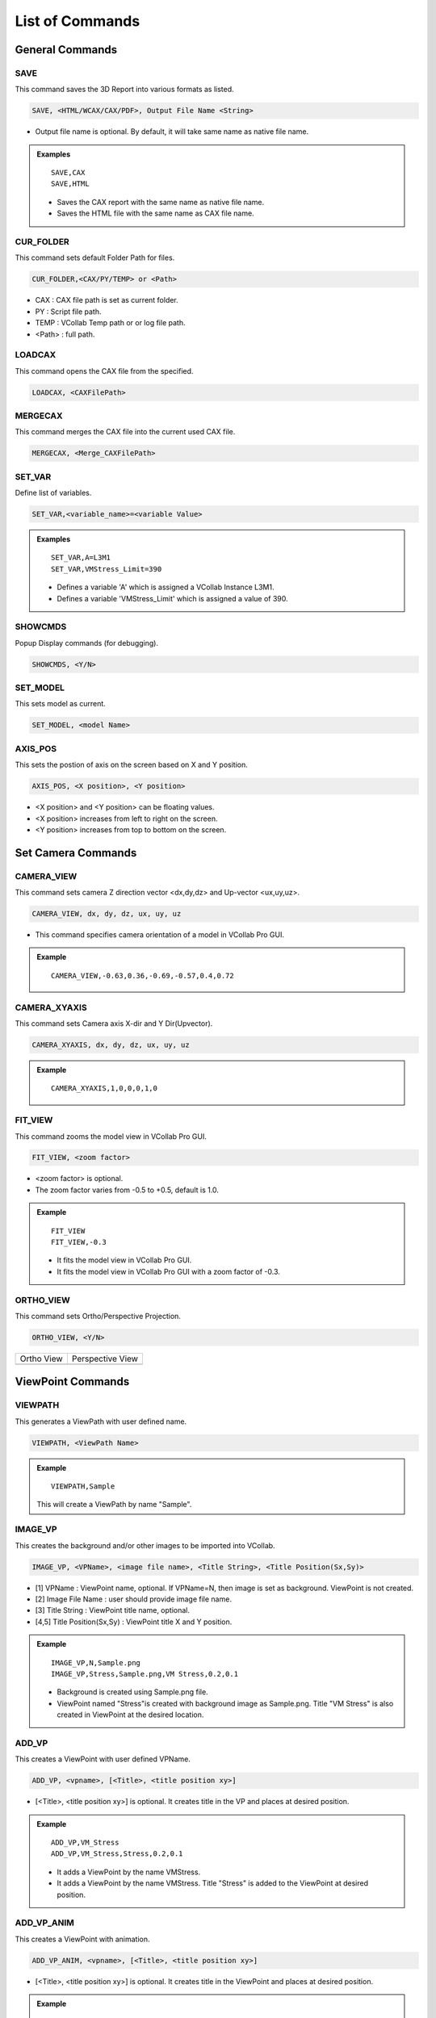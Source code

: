 **************************
List of Commands
**************************


General Commands
=================

SAVE
*****

This command saves the 3D Report into various formats as listed.

.. code-block::

   SAVE, <HTML/WCAX/CAX/PDF>, Output File Name <String>

- Output file name is optional. By default, it will take same name as native file name.


.. admonition:: Examples

    ::

        SAVE,CAX
        SAVE,HTML

    - Saves the CAX report with the same name as native file name.
    - Saves the HTML file with the same name as CAX file name.


CUR_FOLDER
***********

This command sets default Folder Path for files.

.. code-block::

    CUR_FOLDER,<CAX/PY/TEMP> or <Path>

- CAX : CAX file path is set as current folder.
- PY : Script file path.
- TEMP : VCollab Temp path or or log file path.
- <Path> : full path.
    
LOADCAX
********

This command opens the CAX file from the specified. 

.. code-block::

    LOADCAX, <CAXFilePath>


MERGECAX
*********

This command merges the CAX file into the current used CAX file.

.. code-block::

    MERGECAX, <Merge_CAXFilePath>


SET_VAR
********

Define list of variables.

.. code-block::

    SET_VAR,<variable_name>=<variable Value>


.. admonition:: Examples

    ::

        SET_VAR,A=L3M1
        SET_VAR,VMStress_Limit=390

    - Defines a variable 'A' which is assigned a VCollab Instance L3M1.
    - Defines a variable 'VMStress_Limit' which is assigned a value of 390.


SHOWCMDS
*********

Popup Display commands (for debugging).

.. code-block::

    SHOWCMDS, <Y/N>


SET_MODEL
**********

This sets model as current.

.. code-block::

    SET_MODEL, <model Name> 


AXIS_POS
*********

This sets the postion of axis on the screen based on X and Y position.

.. code-block::

    AXIS_POS, <X position>, <Y position> 

- <X position> and <Y position> can be floating values.
- <X position> increases from left to right on the screen.
- <Y position> increases from top to bottom on the screen.

.. image:: media/Axis_Position.PNG


Set Camera Commands
===================

CAMERA_VIEW
************

This command sets camera Z direction vector <dx,dy,dz> and Up-vector <ux,uy,uz>.

.. code-block::

    CAMERA_VIEW, dx, dy, dz, ux, uy, uz

- This command specifies camera orientation of a model in VCollab Pro GUI.

.. admonition:: Example

    ::

        CAMERA_VIEW,-0.63,0.36,-0.69,-0.57,0.4,0.72 

    .. image:: media/Camera_Settings.PNG


CAMERA_XYAXIS
**************

This command sets Camera axis X-dir and Y Dir(Upvector).

.. code-block::

    CAMERA_XYAXIS, dx, dy, dz, ux, uy, uz


.. admonition:: Example

    ::

        CAMERA_XYAXIS,1,0,0,0,1,0


FIT_VIEW
*********

This command zooms the model view in VCollab Pro GUI. 

.. code-block::

    FIT_VIEW, <zoom factor>

- <zoom factor> is optional.
- The zoom factor varies from -0.5 to +0.5, default is 1.0.

.. admonition:: Example

    ::

        FIT_VIEW 
        FIT_VIEW,-0.3 


    - It fits the model view in VCollab Pro GUI.
    - It fits the model view in VCollab Pro GUI with a zoom factor of -0.3.


ORTHO_VIEW
***********

This command sets Ortho/Perspective Projection.

.. code-block::

    ORTHO_VIEW, <Y/N>


.. |img_ortho| image:: media/Ortho.PNG
    :width: 300

.. |img_pers| image:: media/Perspective.PNG
    :width: 300

+-------------+-------------------------+
| Ortho View  |    Perspective View     |
+-------------+-------------------------+
| |img_ortho| |      |img_pers|         |
+-------------+-------------------------+


ViewPoint Commands
==================

VIEWPATH
*********

This generates a ViewPath with user defined name.

.. code-block::

    VIEWPATH, <ViewPath Name>

.. image:: media/Viewpath.PNG

.. admonition:: Example

    ::

        VIEWPATH,Sample

    This will create a ViewPath by name "Sample".


IMAGE_VP
*********

This creates the background and/or other images to be imported into VCollab.

.. code-block::

    IMAGE_VP, <VPName>, <image file name>, <Title String>, <Title Position(Sx,Sy)>

- [1] VPName : ViewPoint name, optional. If VPName=N, then image is set as background. ViewPoint is not created. 
- [2] Image File Name : user should provide image file name.
- [3] Title String : ViewPoint title name, optional. 
- [4,5] Title Position(Sx,Sy) : ViewPoint title X and Y position.

.. admonition:: Example

    ::

        IMAGE_VP,N,Sample.png 
        IMAGE_VP,Stress,Sample.png,VM Stress,0.2,0.1 

    - Background is created using Sample.png file.
    - ViewPoint named "Stress"is created with background image as Sample.png. Title "VM Stress" is also created in ViewPoint at the desired location.


ADD_VP
*******

This creates a ViewPoint with user defined VPName. 

.. code-block::

    ADD_VP, <vpname>, [<Title>, <title position xy>]

- [<Title>, <title position xy>] is optional. It creates title in the VP and places at desired position.

.. admonition:: Example

    ::

        ADD_VP,VM_Stress 
        ADD_VP,VM_Stress,Stress,0.2,0.1

    - It adds a ViewPoint by the name VMStress.
    - It adds a ViewPoint by the name VMStress. Title "Stress" is added to the ViewPoint at desired position.

ADD_VP_ANIM
************

This creates a ViewPoint with animation.

.. code-block::

    ADD_VP_ANIM, <vpname>, [<Title>, <title position xy>]

- [<Title>, <title position xy>] is optional. It creates title in the ViewPoint and places at desired position.

.. admonition:: Example

    ::

        ADD_VP_ANIM,VM_Stress 
        ADD_VP_ANIM,VM_Stress,Stress,0.2,0.1

    - It adds a ViewPoint with animation by the name VMStress.
    - It adds a ViewPoint with animation by the name VMStress. Title "Stress" to the ViewPoint at desired position.


Set Display Commands
====================

SET_FONT
*********

This sets the front for the entity type as listed.

.. code-block::

    SET_FONT, <Type>, <Size>, <Name>, <iR,iG,iB> , <ibR,ibG,ibB>, <iborder>

- [1] <Type> : Entity type ,<NOTE, PROBE_VALUE, PROBE_TEXT, OTHERS>
- [2] <Size> : font size 
- [3] <Name> : font name
- [4] <iR, iG, iB> : font color RGB
- [5] <ibR,ibG,ibB> : font background color
- [6] <iborder> : Border on/off (0=Off else ON)

.. image:: media/Add_Notes.PNG

.. admonition:: Example

    ::

        SET_FONT,NOTE,18,Arial Bold,92,92,92,255,255,240,0
        SET_Font,NOTE,26,Arial Bold,36,62,141

    - This will set the note settings accordingly to the parameters with no border.
    - This will set the note settings with default label background with border.


.. note::
    Values of <iR, iG, iB> and <ibR, ibG, ibB> are available in Add Notes.
    User can click on the color and decide on the values accordingly.


SET_DISPLAY
***********

This sets the display mode settings in the VCollab Pro GUI.

.. code-block::

    SET_DISPLAY, COLOR=Y, LEGEND=Y, DEFORM=Y, UDMESH=1, DMODE=1, AXIS=Y, SECTION=N, BG=1

- [1] Color: Optional, Sets CAE color plot. Y to apply color plot.
- [2] Legend: Optional, Show Legend. Y to show the legend.
- [3] Deform:  Optional, Show deformation. Y to show the deformation.
- [4] UDMesh: Optional, sets visibility for undeformed mesh (0-3).
- [5] DMode: Optional, sets display mode of the scene. Valid range is 0 to 5.

    - 0 - Shaded
    - 1 - Shaded Mesh
    - 2 - Wireframe
    - 3 - Hiddenline Removal
    - 4 - Point
    - 5 - Transparent

- [6] Axis: Optional, show Axis(Y/N). Y to show the axis.
- [7] Section: Optional, show section(Y/N). Y to show the section.
- [8] BG: Optional, Valid range 0 to 2.

    - 0 - Plain
    - 1 - Gradient
    - 2 - Texture


.. admonition:: Example

    ::

        SET_DISPLAY,COLOR=Y,LEGEND=Y,DEFORM=N,SECTION=N,AXIS=Y

    - Sets the display mode settings according to the mentioned parameters.

SHOW_LABEL
***********

This sets the probe label settings.

.. code-block::

    SHOW_LABEL, ID=True, ROW=True, COL=False, Rank=True, PART=False, HEADER=False, ABR=True, PROBE=0, DISP=Y/N, ARRANGE=0-5

- [1] ID: Show node/element id (Y/N). Y to show id (optional) 
- [2] ROW: Show row header (Y/N). Y to show row header (optional)
- [3] Rank: Show Rank (Y/N). Y to show Rank (optional)
- [4] PART: Show Part name (Y/N). Y to show Part name (optional)
- [5] HEADER: Show Header Legend(Y/N). Y to show Header Legend (optional)
- [6] ABR: Display Abbreviations legend. Y to show Abbreviation Legend (optional)
- [7] PROBE: Sets current probe type. The valid range is 1 to 5 (optional)

    - 1 - CurrentResult-Derived
    - 2 - CurrentResult-Full
    - 3 - All Results-Table
    - 4 - All Instances-Table
    - 5 - All Instances-XY Plot

- [7] DISP: Show labels (Y/N). Y to show labels
- [8] ARRANGE: Sets label arrangement mode. The valid range is 0 to 5 (optional)

    - 0 - Actual.
    - 1 - Top-Bottom.
    - 2 - Compact
    - 3 - Circular
    - 4 - Silhouette
    - 5 - Rectangular

.. admonition:: Example

    ::

        SHOW_LABEL,ID=N,Rank=Y,PROBE=1

    - Sets the probe label settings according to the mentioned parameters.

LABEL_PRECISION
****************

This sets the probe label precision.

.. code-block::

    LABEL_PRECISION,iPrecision,bScientific(Y/N)

- [1] iPrecision: sets number of digits required in precision
- [2] bScientific: set Y to show number in scientific notation

.. admonition:: Example

    ::

        LABEL_PRECISION,3,Y

    - Sets the probe label precision settings according to the mentioned parameters.

SET_MODEL_COLOR
****************

This sets random colors to each part in the model (No arguments).

.. code-block::

    SET_MODEL_COLOR


DEL_ENTITY
***********

This command specifies entity types to be deleted.

.. code-block::

    DEL_ENTITY, XY, LABEL, SYMBOL, PROBE

- This command is used in the beginning of every ViewPoint to clear the data from previous ViewPoint.


Legend Commands
=================

SET_LEGEND
***********

This sets legend settings.

.. code-block::

    SET_LEGEND,<UserMax> ,<UserMin> ,<MAXLimit> ,<MINLimit> ,<Precision>, <Discrete(Y/N)>, <Reverse(Y/N)>, NColor

- [1,2] UserMax, UserMin : Sets Custom Legend Range.Set NA to skip limit setting
- [3,4] MAXLimit, MINLimit : Legend limits. Set NA to skip limit setting
- [5] Precision : sets number of digits required in precision.
- [4] Discrete : set Y to display discrete legend.
- [5] Reverse : set Y to display reverse legend.
- [6] NColor : set number of colors in legend (optional).

.. image:: media/CAE_Settings.PNG


.. admonition:: Example

    ::

        SET_LEGEND,NA,NA,NA,NA,3,Y,N

    - This will set the legend settings accordingly.




LEGEND_HEXCOLORS
*****************

This sets the legend colors accoridng to the hexcolors.

.. code-block::

    LEGEND_HEXCOLORS, <list of hex colors>


.. admonition:: Example

    ::

        LEGEND_HEXCOLORS,FF0000,FFDD00,00FF00,00DDFF,0000FF


SET_LEGEND_DYNRANGE
********************

This sets the values of legend as provided.

.. code-block::

    SET_LEGEND_DYNRANGE, <list of legend values>


.. admonition:: Example

    ::

        SET_LEGEND_DYNRANGE,20,10,5,2,0


LEGENDFONT_SIZE
****************

This sets the legend font size.

.. code-block::

    LEGENDFONT_SIZE, <iSize>, <fontName>


LEGEND_POS
***********

This sets the legend position in the GUI screen.

.. code-block::

    LEGEND_POS, X_position, Y_position, bRelativeiOrientation (0-2/N)

- X_pos: increases from left to right. 
- Y_pos: increases from top to bottom
- bRelativeiOrientation (0-2/N): Optional

.. image:: media/Axis_Position.PNG

.. admonition:: Example

    ::

        LEGEND_POS,0.01,0.25



Part Commands
===============

PART_OPTIONS
*************

This command sets the Display Mode and also sets the contour plot mode or material color mode.

.. code-block::

    PART_OPTIONS,MODE=(0-5), Color(Y/N), <PartList>

- Display modes

    - 0 : Shaded.
    - 1 : Shaded Mesh.
    - 2 : WireFrame.
    - 3 : Hidden Line Removal.
    - 4 : Points.
    - 5 : Transparent.

- Color : Y for contor plot mode, N for material color mode.

.. admonition:: Example

    ::

        PART_OPTIONS,MODE=1, *Bracket*, *Lever*
        PART_OPTIONS,COLOR=Y,*Bracket*,*Lever*

    - This will show the all the parts with Bracket and Lever keywords and will switch on the shaded mode for them.
    - This will show the all the parts with Bracket and Lever keywords and will switch on contour plot mode for them.


PARTS_SHOW
***********

This shows the required Parts in the GUI.

.. code-block::

    PARTS_SHOW, <ALL/NONE/INVERT/ONLY/ADD>, <Part name list>

- ALL: show all parts.
- NONE: Hide all parts.
- INVERT: Invert part show.
- ONLY: Show Only these parts.
- ADD: Show these parts.

.. admonition:: Example

    ::

        PARTS_SHOW,ONLY,*Bracket*,*Lever*

    - This will show the only the parts with Bracket and Lever keywords.


PARTS_HIDE
***********

This hides the required Parts in the GUI. 

.. code-block::

    PARTS_HIDE, <ALL/INVERT/ONLY>, <Part name list>

- ALL: hide all parts.
- INVERT: Invert part hide.
- ONLY: Hide Only these parts.

.. admonition:: Example

    ::

        PARTS_HIDE,ONLY,*Bracket*,*Lever*

    - This will hide the only the parts with Bracket and Lever keywords.


ASM_SHOW
*********

This sets assembly show/noshow.

.. code-block::

    ASM_SHOW, <Y/N>, <Assembly Names>


FILTER_PARTS
*************

This command filters the parts based on results in the GUI screen.

.. code-block::

    FILTER_PARTS, fMin, fMax, <bFitView(Y/N)>

- [1] fMin: min result limit for filtering parts or NA can be provided.
- [2] fMax: max result limit for filtering parts or NA can be provided.
- Both fMin and fMax cannot be NA. Atleast one limit should be provided.
- [3] bFitView (Y/N): Optional, for a fit view of filtered parts.


Result Commands
=================

SEL_RESULT
***********

This selects the result to be displayed in GUI.

.. code-block::

    SEL_RESULT, <Result Name>, <Instance>, <Derived Type> 

- Result Name: Selects the name of the result to be displayed.
- Instance: Selects the instance of the result to be displayed.
- Derived Type: Selects the derived type of the result to be displayed.
- By default, Derived type is NA.

.. image:: media/CAE_Result.PNG

.. admonition:: Example

    ::

        SEL_RESULT,*Stress*max*prin*,L3M1,NA

    - This will select the Max Principal Stress result for L3M1 instance.


SEL_INSTANCE
*************

This selects the instance for current result.

.. code-block::

    SEL_INSTANCE, <InstFlag>

- InstFlag 0: Last Instance.
- InstFlag 1: Max Instance.
- InstFlag 2: Min Instance.
- InstFlag 3: First Instance else current Instance.


CREATE_RESULT
**************

This creates the new result from the exsisting result.

.. code-block::

    CREATE_RESULT ,<New Result Name>, <Result A>, <Result B>, <Equation with A and B>

- Result A name for the expression.
- Result B name for the expression.
- Arithmetic expression or formula with variables A and B.

.. admonition:: Example

    ::

        CREATE_RESULT,Name,A,B,IF((abs(A)>abs(B)),A,B)


    - This creates a max result from result A and B.


CREATE_ENVELOP
***************

This creates Max/Min envelope result.

.. code-block::

    CREATE_ENVELOP, <sResult>, <sDerived>, <bIsMax(Y/N)>

- [1] sResult: Required result for creating envelope.
- [2] sDerived: Derived type for the result or NA can be used.
- [3] bIsMax: Optional, Y for Max envelope(default) and N for Min envelope.    


CREATE_RESULT_CYL
******************

This creates a cylindrical co-ordinate result for the selected result.

.. code-block::

    CREATE_RESULT_CYL, RefResult, NewResult, <Origin(XYZ)>, <XDir(xYZ)>, <YDir(xyz)>, U/All

- [1]: VCollab Result name. 
- [2]: New result name.
- [3:5]: Origin of the new coordinate system.
- [6:8]: X axis vector.
- [9:11]: Y axis vector.
- [12]: Component name can be empty or any one of the following

    - For Vector Result: "U","V","W"
    - For Tensor Result: "S11","S22","S33","S12","S23","S13"


.. admonition:: Example

    ::

        Displacement,Disp Radial, 53.66, 73.05, 42.747, 1, 0, 0, 0, 1, 0, U

    - This creates a new cylindrical result 'Disp Radial' with origin at <53.66 73.05 42.747>.


SET_PALETTE_MODE
*****************

This defines the result palette mode when there are merged models.

.. code-block::

    SET_PALETTE_MODE, <0/1/2/3>

- [0]: Active Model.
- [1]: Multi Model.
- [2]: Combined Model.
- [3]: Multi_Common Model.


IMPORT_XYCSV
*************

.. code-block::

    IMPORT_XYCSV, <csvfile>

- This command imports the result from CSV File.


NEW_INSTANCE
*************

This command creates instance using expression.

.. code-block::

    NEW_INSTANCE, Result, InstA, InstB, Expression, sNewInst

- [1]: VCollab Result.
- [2]: Instance A name for the expression.
- [3]: Instance B name for the expression.
- [4]: Arithmetic expression or formula with variables A and B.
- [5]: New Instance Name.

.. admonition:: Example

    ::

        NEW_INSTANCE,Damage,L1M1,L2M1,Max(A,B),MaxDamage

    - This creates a new instance by the name MaxDamage from the Damage instance L1M1 and L2M1.


NodeSet Mask Commands
======================

RES_MASK
**********

This creates a NodeSet from the selected result for masking.

.. code-block::

    RES_MASK, <mask name>, <result name>, <n Adj>, <min> ,<max> 

- [1]: User Defined NodeSet name.
- [2]: VCollab Result name.
- [3]: Number of adjacent layer to mask (optional).
- [4]: Minimum range value to get the nodes within the result (optional).
- [5]: Maximum range value to get the nodes within the result (optional).


.. admonition:: Example

    ::

        RES_MASK,CPMask,Contact Pressure,1,0.01,1000

    - This will create a NodeSet 'CPMask' based on Contact Pressure Masking limits.


PART_MASK
***********

This creates NodeSet from the selected parts for masking.

.. code-block::

    PART_MASK, <maskname>, <partname>, <Proximity dist>, <n Adj>

- [1]: User defined Node set name.
- [2]: Part name to be masked.
- [3]: Proximity of the nodes to be added to the NodeSet.
- [4]: Number of adjacent layer to be masked

.. admonition:: Example

    ::

        PART_MASK,BracketMask,*B*EXCLUDE,NA,1

    - This will create a NodeSet 'BracketMask' based on the nodes in "*B*EXCLUDE*" parts. 1 layer of adjacent nodes is also added to the masking NodeSet 'BracketMask'.


SET_MASK_MODE
**************

This sets the mode of the masking node sets.

.. code-block::

    SET_MASK_MODE ,<MODE>, <mask name list>

- Mode can be 0/1/2.
    - 0 means NA.
    - 1 means In.
    - 2 means Out.
- <mask name list> can be the NodeSet names available for masking.


NODE_MASK
***********

This creates NodeSet from the selected nodes.

.. code-block::

    NODE_MASK, <maskname>, <Radius>, <nodelist>

- [1] maskname: User defined Mask Name.
- [2] Radius: The nodes within this range are added to the NodeSet.It should be floating value.
- [3] nodelist: list of nodes ids for masking.    

.. admonition:: Example

    ::

        NODE_MASK,NodeMask,15.0,11234,3456

    - This will create a NodeSet 'NodeMask' based on the nodeslist 11234,3456.


Hotspot Commands
==================

PROBE_RES
***********

This creates a list of results to be displayed in probe label.

.. code-block::

    PROBE_RES, <ProbeResultList> 


.. admonition:: Example

    ::

        PROBE_RES,*Stress*von*mis*,*Stress*Max*prin*

    - This will create a list of VonMises and Max Principal Stress Probing.


HS_LIMITS
***********

This command sets the Hotspot Dialog Parameters.

.. code-block::

    HS_LIMITS, <filter range: min, max>, <nTop>, <nBottom> ,<ZoneRadius>

- [1]: Sets minimum range value.
- [2]: Sets maximum range value.
- [3]: Number of top hotspots.
- [4]: Number of bottom hotspots.
- [5]: Defines the zone radius for hotspots.

.. image:: media/CAE_Settings_Hotspot.PNG

.. admonition:: Example

    ::

        HS_LIMITS,NA,NA,5,0,20.0

    - This will set the hotspot dialogue box parameters.


COMP_HOTSPOTS
**************

This computes the hotspot with NodeSet masking.

.. code-block::

    COMP_HOTSPOTS, sVPName, Masklist

- [1]: ViewPoint name. 'N' for not adding ViewPoint.
- [2]: Node Sets name for masking.
- If no parameters are given, it will find the hotspot in the GUI. (ViewPoint needs to saved using *ADD_VP* command.)


SET_COMPARE_RES
****************

This sets the Hotspots compare settings.

.. code-block::

    SET_COMPARE_RES, <ON=Y/N>, <BY=0-2>, <MODE=0-2>, <WITH=0-2>, <RADIUS=5.0>, <SHOWALL=Y>, <B2A=Y/N>

- [1] ON=Y/N: Y to set hotspots compare option ON.
- [2] BY=0-2: Sets Comparison of Results mode. Valid Range 0-2.

    - 0: Same Result Name.
    - 1: Selected Results Order.
    - 2: Result's Display Name.

- [3] MODE=0-2: Sets comparison mode. Valid range 0 to 2.

    - 0: For Same Part.
    - 1: For Current Visible Parts.
    - 2: For All parts.

- [4] WITH=0-2: Sets comparison with Valid range 0 to 2.

    - 0: For Same Part.
    - 1: For Current Visible Parts.
    - 2: For All parts.

- [5] RADIUS: Float value. Sets a radius to compare hotspots within a sphere.
- [6] SHOWALL: Y/N. If set to Y, Sets additional label lines to compared node/element of other models.
- [7] B2A=Y/N: If set to Y, finds hotspots in all models and compares across all models. If set to N, find Hotspots only in the current model and those Hotspots are used to compare across all models.

.. admonition:: Example

    ::

        SET_COMPARE_RES,ON=Y,BY=0,MODE=1,WITH=0,RADIUS=5.0,SHOWALL=Y,B2A=N

    - This will set the result compare settings accordingly.


HOTSPOT_VIEW
*************

This creates a ViewPoint with the given hotspots settings.

.. code-block::

    HOTSPOT_VIEW, <sVPName>, <Hotspot Params>

- sVPName: ViewPoint name.
- HS Parameters:

    - [1]: Sets minimum range value.
    - [2]: Sets maximum range value.
    - [3]: Number of top hotspots.
    - [4]: Number of bottom hotspots.
    - [5]: Zone radius for the hotspot.

.. admonition:: Example

    ::

        HOTSPOT_VIEW,Hotspots VP,NA,NA,5,0,20.0

    - This will create new ViewPoint named "Hotspots VP" with top 5 hotspots and zone radius of 20.


LOADCASE_HSVIEW
****************

This creates hotspot view for each instance.

.. code-block::

    LOADCASE_HSVIEW,<VPathName> ,<iFirstInstance>, <iLastInstance>


- [1]: ViewPath name (optional).
- [2]: Starting Instance (optional).
- [3]: Ending Instance (optional).
- If no parameters are provided then, hotspot view for all instances will be generated for the displayed result.

.. admonition:: Example

    ::

        LOADCASE_HSVIEW,sVPathName,5,9

    - This will create new hotspot ViewPoints in ViewPath for instances 5 to 9.


HEADER_POS
***********

This sets the location for header legend (set before PROBE_RES call).

.. code-block::

    HEADER_POS, <Screen_Xpos>, <Screen_Ypos>


- [1]: Screen Xpos (optional).
- [2]: Screen Ypos (optional).
- [3]: Ending Instance (optional).
- If no parameters are provided then, the Screen_Xpos and Screen_Ypos are set to 0.05 and 0.7.


Auto View Commands
====================

MODAL_VPS
************

If Modal data is available this command creates Modal views else it creates hotspot views for each result.

.. code-block::

    MODAL_VPS, <no of modes>, <summary table=Y/N>


- [1]: Number of mode case.
- [2]: Creates a mode case table if set to Y.

.. admonition:: Example

    ::

        MODAL_VPS,5,Y


ALL_RESULT_VPS
***************

This command computes hotspots and creates a ViewPoint. If Modal result is available it creates one Modal ViewPoint.

.. code-block::

    ALL_RESULT_VPS, <nhotspots>


- [1]: Number of Hotspots.
- Results with name <Thickness Bottom Material Force Volume Constraint> are not considered.

.. admonition:: Example

    ::

        ALL_RESULT_VPS,5


COMPARE_GEOM_VPS
*****************

This command finds the difference between the two model's geometry (Merged models) and creates the ViewPoints.

.. code-block::

    COMPARE_GEOM_VPS, <compare mode>, <max search distance>


- [1]: Sets compare mode(Valid range 0-2).

    - 0: Same Parts.
    - 1: Visible Parts.
    - 2: All Parts

- [2] Two model points are compared within this value. Geometry deviation more than this value is ignored.

.. admonition:: Example

    ::

        COMPARE_GEOM_VPS,1,20

ENVELOP_VIEW
*************

This command creates a CAE envelope result for transient or multi-instances data and creates hotspot view.

.. code-block::

    ENVELOP_VIEW, <sResultStr>, <hotspot parameters>


- [1]: Result name for the envelop result.
- HS Parameters list (optional):

    - HS Parameter [0]: Sets minimum range value.
    - HS Parameter [1]: Sets maximum range value.
    - HS Parameter [2]: Number of top hotspots.
    - HS Parameter [3]: Number of bottom hotspots.
    - HS Parameter [4]: Zone radius for the hotspot.
    - hslimits: None, If the user does not want to change the Hotspot settings.
    - DelInst: Instance name that is to be deleted(optional).

.. admonition:: Example

    ::

        ENVELOP_VIEW,*von*Mises*,NA,NA,5,20.0


EXPLODE_VIEW
*************

This command sets parts in an exploded view.

.. code-block::

    EXPLODE_VIEW, <Y/N>, <Percentage(0-100)>


- [1] Y/N: For Explode and reset.
- [2]: Percentage value of current explode. It should be positive and less than or equal to 100.


XY Plot Commands
==================

MINMAX_PLOT
*************

This command creates Min-Max plot for current result.

.. code-block::

    MINMAX_PLOT, <Plot Name>, <iMinmax>


- [1] Min max Plot name.
- [2] iMinmax: Index of curve to be created.

    - 0: Max curve(default).
    - 1: Min curve.
    - 2: Both min and max curves.


HS_XYPLOT
***********

This command computes hotspots and creates Transient XY plot with curves for selected number of hotspots.

.. code-block::

    HS_XYPLOT, <Plot Name>, <MaxHS>


- [1] XY Plot name.
- [2] MaxHS: Max number of hotspots/curves.


SETXYPLOT_WIN
**************

This command sets the XY plot background and windows size.

.. code-block::

    SETXYPLOT_WIN, <bgColor(rgb)>, <winsize(xmin,ymin,xmax,ymax)>


- [1:3]: XY Plot background colors RGB(0 to 1).
- [4:6]: XY Plot window size(xmin,ymin,xmax,ymax).


Other Commands
==================

ADD_2DNOTE
**************

This command adds a 2d note in the ViewPoint.

.. code-block::

    ADD_2DNOTE, <Note String>, <2D position(x, y)>


- [1]: Note text.
- [2]: X and Y normalized position in GUI(0 to 1)

.. admonition:: Example

    ::

        ADD_2DNOTE,Title Page,0.4,0.3


SET_ANIM
**********

This command sets animation type and settings.

.. code-block::

    SET_ANIM, <Type>, <nFrames>, <bStaticFringe(Y/N)>, <Scale factor>, <Speed>


- [1] Type: Animation type, valid values 0/1/3.

    - 0: Linear.
    - 1: Transient.
    - 3: Harmonic.

- [2] nFrames: sets number of frames(instances).
- [3] bStaticFringe: Y for Static fringe.
- [4] Scale factor: Sets scale factor based on bounding box. Deformation percentage is with respect to geometry size.
- [5] Speed: Set delay value to slow animation in milliseconds. Valid range 0 to 100. 100 sets max speed.

.. admonition:: Example

    ::

        SET_ANIM,1,20,Y,3,20


ARRANGE_MODEL
**************

This command arranges the models in a row.

.. code-block::

    ARRANGE_MODEL, <Nrow>


- [1] Nrow: Number of rows to arrange models. If Nrow<0, it resets the model.


HS_TABLE2D
**************

This command creates a hotspots summary table.

.. code-block::

    HS_TABLE2D,<ScreenX>, <ScreenY>, <Header strings>


- [1] ScreenX: X position of table in screen.
- [2] ScreenY: Y position of table in screen.
- [3:] Header text for table fields. 


.. admonition:: Example

    ::

        HS_TABLE2D,0.1,0.6,NodeID,VonMises,StressMaxP


RUN_SCRIPT
************

This command runs a script file with given arguments.

.. code-block::

    RUN_SCRIPT, <ScriptFile>, <bReUse(Y/N)>, <FunctionName>, <Arguments..>


- [1] : Script file path.
- [2] : Set Y to reuse module(optional).
- [3] : Function name in script to be executed.
- [4:]: Arguments for the function.


.. admonition:: Example

    ::

        RUN_SCRIPT,E:\Userlocation\sample.py

